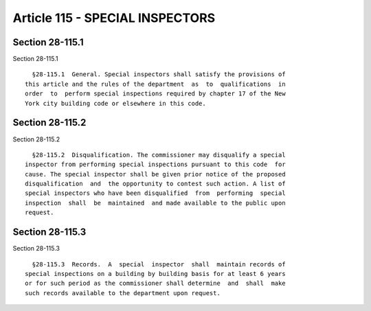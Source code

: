 Article 115 - SPECIAL INSPECTORS
================================

Section 28-115.1
----------------

Section 28-115.1 ::    
        
     
        §28-115.1  General. Special inspectors shall satisfy the provisions of
      this article and the rules of the department  as  to  qualifications  in
      order  to  perform special inspections required by chapter 17 of the New
      York city building code or elsewhere in this code.
    
    
    
    
    
    
    

Section 28-115.2
----------------

Section 28-115.2 ::    
        
     
        §28-115.2  Disqualification. The commissioner may disqualify a special
      inspector from performing special inspections pursuant to this code  for
      cause. The special inspector shall be given prior notice of the proposed
      disqualification  and  the opportunity to contest such action. A list of
      special inspectors who have been disqualified  from  performing  special
      inspection  shall  be  maintained  and made available to the public upon
      request.
    
    
    
    
    
    
    

Section 28-115.3
----------------

Section 28-115.3 ::    
        
     
        §28-115.3  Records.  A  special  inspector  shall  maintain records of
      special inspections on a building by building basis for at least 6 years
      or for such period as the commissioner shall determine  and  shall  make
      such records available to the department upon request.
    
    
    
    
    
    
    

